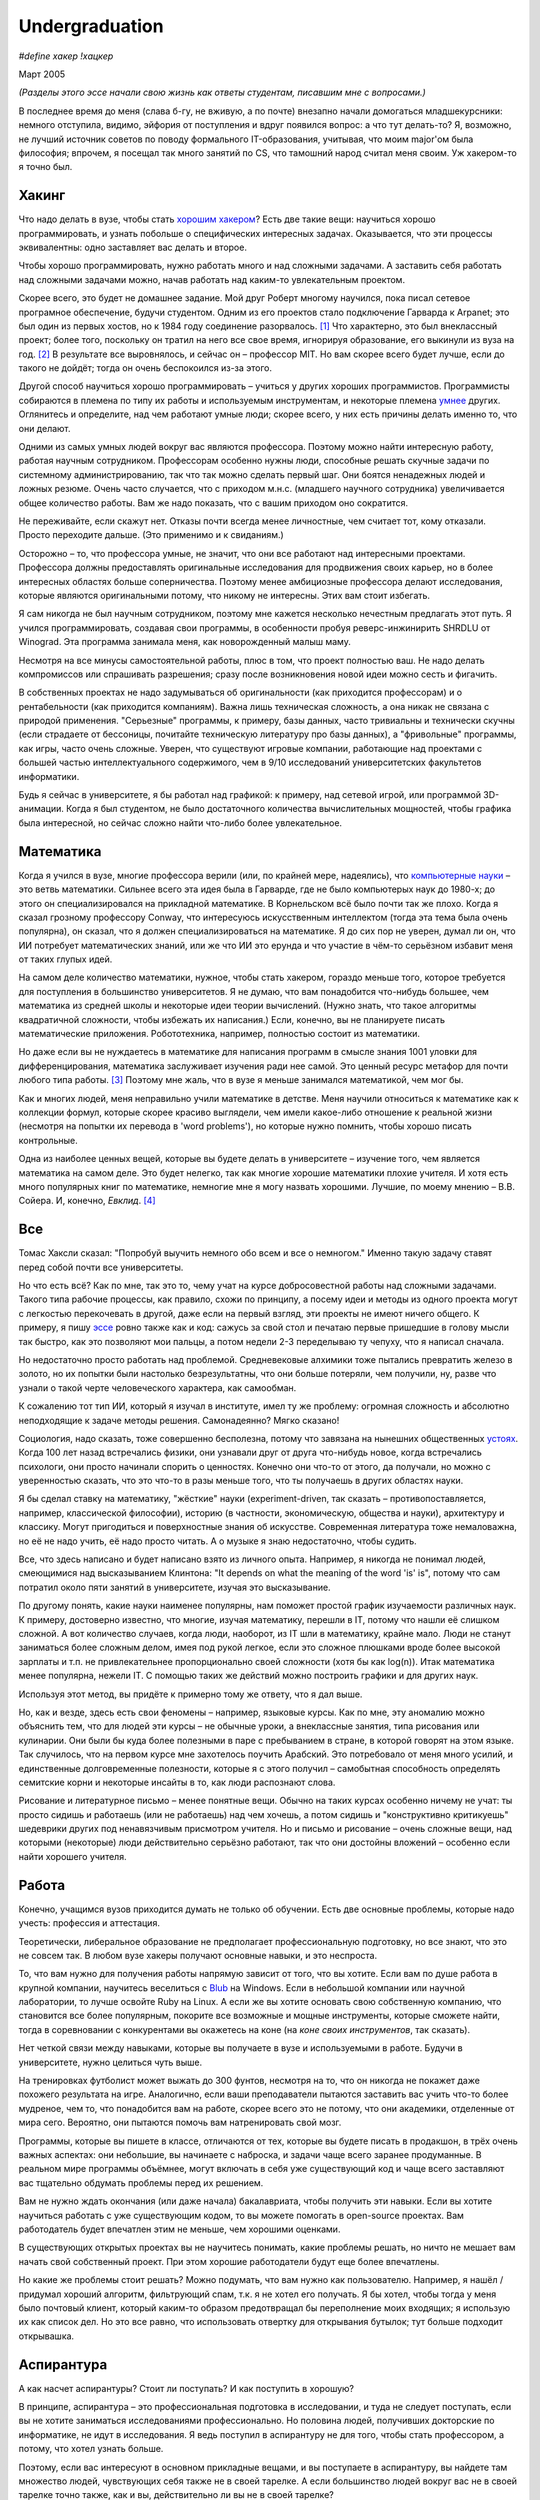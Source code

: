 Undergraduation
===============

*#define хакер !хацкер*

Март 2005

*(Разделы этого эссе начали свою жизнь как ответы студентам, писавшим мне с вопросами.)*

В последнее время до меня (слава б-гу, не вживую, а по почте) внезапно начали домогаться младшекурсники: немного отступила, видимо, эйфория от поступления и вдруг появился вопрос: а что тут делать-то? Я, возможно, не лучший источник советов по поводу формального IT-образования, учитывая, что моим major'ом была философия; впрочем, я посещал так много занятий по CS, что тамошний народ считал меня своим. Уж хакером-то я точно был.

Хакинг
------

Что надо делать в вузе, чтобы стать `хорошим хакером <http://www.paulgraham.com/gh.html>`__? Есть две такие вещи: научиться хорошо программировать, и узнать побольше о специфических интересных задачах. Оказывается, что эти процессы эквивалентны: одно заставляет вас делать и второе.

Чтобы хорошо программировать, нужно работать много и над сложными задачами. А заставить себя работать над сложными задачами можно, начав работать над каким-то увлекательным проектом.

Скорее всего, это будет не домашнее задание. Мой друг Роберт многому научился, пока писал сетевое програмное обеспечение, будучи студентом. Одним из его проектов стало подключение Гарварда к Arpanet; это был один из первых хостов, но к 1984 году соединение разорвалось. [1]_ Что характерно, это был внеклассный проект; более того, поскольку он тратил на него все свое время, игнорируя образование, его выкинули из вуза на год. [2]_ В результате все выровнялось, и сейчас он – профессор MIT. Но вам скорее всего будет лучше, если до такого не дойдёт; тогда он очень беспокоился из-за этого.

Другой способ научиться хорошо программировать – учиться у других хороших программистов. Программисты собираются в племена по типу их работы и используемым инструментам, и некоторые племена `умнее <http://www.paulgraham.com/pypar.html>`__ других. Оглянитесь и определите, над чем работают умные люди; скорее всего, у них есть причины делать именно то, что они делают.

Одними из самых умных людей вокруг вас являются профессора. Поэтому можно найти интересную работу, работая научным сотрудником. Профессорам особенно нужны люди, способные решать скучные задачи по системному администрированию, так что так можно сделать первый шаг. Они боятся ненадежных людей и ложных резюме. Очень часто случается, что с приходом м.н.с. (младшего научного сотрудника) увеличивается общее количество работы. Вам же надо показать, что с вашим приходом оно сократится.

Не переживайте, если скажут нет. Отказы почти всегда менее личностные, чем считает тот, кому отказали. Просто переходите дальше. (Это применимо и к свиданиям.)

Осторожно – то, что профессора умные, не значит, что они все работают над интересными проектами. Профессора должны предоставлять оригинальные исследования для продвижения своих карьер, но в более интересных областях больше соперничества. Поэтому менее амбициозные профессора делают исследования, которые являются оригинальными потому, что никому не интересны. Этих вам стоит избегать.

Я сам никогда не был научным сотрудником, поэтому мне кажется несколько нечестным предлагать этот путь. Я учился программировать, создавая свои программы, в особенности пробуя реверс-инжинирить SHRDLU от Winograd. Эта программа занимала меня, как новорожденный малыш маму.

Несмотря на все минусы самостоятельной работы, плюс в том, что проект полностью ваш. Не надо делать компромиссов или спрашивать разрешения; сразу после возникновения новой идеи можно сесть и фигачить.

В собственных проектах не надо задумываться об оригинальности (как приходится профессорам) и о рентабельности (как приходится компаниям). Важна лишь техническая сложность, а она никак не связана с природой применения. "Серьезные" программы, к примеру, базы данных, часто тривиальны и технически скучны (если страдаете от бессоницы, почитайте техническую литературу про базы данных), а "фривольные" программы, как игры, часто очень сложные. Уверен, что существуют игровые компании, работающие над проектами с большей частью интеллектуального содержимого, чем в 9/10 исследований университетских факультетов информатики.

Будь я сейчас в университете, я бы работал над графикой: к примеру, над сетевой игрой, или программой 3D-анимации. Когда я был студентом, не было достаточного количества вычислительных мощностей, чтобы графика была интересной, но сейчас сложно найти что-либо более увлекательное.

Математика
----------

Когда я учился в вузе, многие профессора верили (или, по крайней мере, надеялись), что `компьютерные науки <http://www.paulgraham.com/hp.html>`__ – это ветвь математики. Сильнее всего эта идея была в Гарварде, где не было компьютерых наук до 1980-х; до этого он специализировался на прикладной математике. В Корнельском всё было почти так же плохо. Когда я сказал грозному профессору Conway, что интересуюсь искусственным интеллектом (тогда эта тема была очень популярна), он сказал, что я должен специализироваться на математике. Я до сих пор не уверен, думал ли он, что ИИ потребует математических знаний, или же что ИИ это ерунда и что участие в чём-то серьёзном избавит меня от таких глупых идей.

На самом деле количество математики, нужное, чтобы стать хакером, гораздо меньше того, которое требуется для поступления в большинство университетов. Я не думаю, что вам понадобится что-нибудь большее, чем математика из средней школы и некоторые идеи теории вычислений. (Нужно знать, что такое алгоритмы квадратичной сложности, чтобы избежать их написания.) Если, конечно, вы не планируете писать математические приложения. Робототехника, например, полностью состоит из математики.

Но даже если вы не нуждаетесь в математике для написания программ в смысле знания 1001 уловки для дифференцирования, математика заслуживает изучения ради нее самой. Это ценный ресурс метафор для почти любого типа работы. [3]_ Поэтому мне жаль, что в вузе я меньше занимался математикой, чем мог бы.

Как и многих людей, меня неправильно учили математике в детстве. Меня научили относиться к математике как к коллекции формул, которые скорее красиво выглядели, чем имели какое-либо отношение к реальной жизни (несмотря на попытки их перевода в 'word problems'), но которые нужно помнить, чтобы хорошо писать контрольные.

Одна из наиболее ценных вещей, которые вы будете делать в университете – изучение того, чем является математика на самом деле. Это будет нелегко, так как многие хорошие математики плохие учителя. И хотя есть много популярных книг по математике, немногие мне я могу назвать хорошими. Лучшие, по моему мнению – В.В. Сойера. И, конечно, *Евклид*. [4]_

Все
---

Томас Хаксли сказал: "Попробуй выучить немного обо всем и все о немногом." Именно такую задачу ставят перед собой почти все университеты.

Но что есть всё? Как по мне, так это то, чему учат на курсе добросовестной работы над сложными задачами. Такого типа рабочие процессы, как правило, схожи по принципу, а посему идеи и методы из одного проекта могут с легкостью перекочевать в другой, даже если на первый взгляд, эти проекты не имеют ничего общего. К примеру, я пишу `эссе <http://www.paulgraham.com/essay.html>`__ ровно также как и код: сажусь за свой стол и печатаю первые пришедшие в голову мысли так быстро, как это позволяют мои пальцы, а потом недели 2-3 переделываю ту чепуху, что я написал сначала.

Но недостаточно просто работать над проблемой. Средневековые алхимики тоже пытались превратить железо в золото, но их попытки были настолько безрезультатны, что они больше потеряли, чем получили, ну, разве что узнали о такой черте человеческого характера, как самообман.

К сожалению тот тип ИИ, который я изучал в институте, имел ту же проблему: огромная сложность и абсолютно неподходящие к задаче методы решения. Самонадеянно? Мягко сказано!

Социология, надо сказать, тоже совершенно бесполезна, потому что завязана на нынешних общественных  `устоях  <http://www.paulgraham.com/say.html>`__. Когда 100 лет назад встречались физики, они узнавали друг от друга что-нибудь новое, когда встречались психологи, они просто начинали спорить о ценностях. Конечно они что-то от этого, да получали, но можно с уверенностью сказать, что это что-то в разы меньше того, что ты получаешь в других областях науки.

Я бы сделал ставку на математику, "жёсткие" науки (experiment-driven, так сказать – противопоставляется, например, классической философии), историю (в частности, экономическую, общества и науки), архитектуру и классику. Могут пригодиться и поверхностные знания об искусстве. Современная литература тоже немаловажна, но её не надо учить, её надо просто читать. А о музыке я знаю недостаточно, чтобы судить.

Все, что здесь написано и будет написано взято из личного опыта. Например, я никогда не понимал людей, смеющимися над высказыванием Клинтона: "It depends on what the meaning of the word 'is' is", потому что сам потратил около пяти занятий в университете, изучая это высказывание.

По другому понять, какие науки наименее популярны, нам поможет простой график изучаемости различных наук. К примеру, достоверно известно, что многие, изучая математику, перешли в IT, потому что нашли её слишком сложной. А вот количество случаев, когда люди, наоборот, из IT шли в математику, крайне мало. Люди не станут заниматься более сложным делом, имея под рукой легкое, если это сложное плюшками вроде более высокой зарплаты и т.п. не привлекательнее пропорционально своей сложности (хотя бы как log(n)). Итак математика менее популярна, нежели IT. С помощью таких же действий можно построить графики и для других наук.

Используя этот метод, вы придёте к примерно тому же ответу, что я дал выше.

Но, как и везде, здесь есть свои феномены – например, языковые курсы.
Как по мне, эту аномалию можно объяснить тем, что для людей эти курсы – не обычные уроки, а внеклассные занятия, типа рисования или кулинарии. Они были бы куда более полезными в паре с пребыванием в стране, в которой говорят на этом языке. Так случилось, что на первом курсе мне захотелось поучить Арабский. Это потребовало от меня много усилий, и единственные долговременные полезности, которые я с этого получил – самобытная способность определять семитские корни и некоторые инсайты в то, как люди распознают слова.

Рисование и литературное письмо – менее понятные вещи. Обычно на таких курсах особенно ничему не учат: ты просто сидишь и работаешь (или не работаешь) над чем хочешь, а потом сидишь и "конструктивно критикуешь" шедеврики других под ненавязчивым присмотром учителя. Но и письмо и рисование – очень сложные вещи, над которыми (некоторые) люди действительно серьёзно работают, так что они достойны вложений – особенно если найти хорошего учителя.

Работа
------

Конечно, учащимся вузов приходится думать не только об обучении. Есть две основные проблемы, которые надо учесть: профессия и аттестация.

Теоретически, либеральное образование не предполагает профессиональную подготовку, но все знают, что это не совсем так. В любом вузе хакеры получают основные навыки, и это неспроста.

То, что вам нужно для получения работы напрямую зависит от того, что вы хотите. Если вам по душе работа в крупной компании, научитесь веселиться с `Blub <http://www.paulgraham.com/avg.html>`__ на Windows. Если в небольшой компании или научной лаборатории, то лучше освойте Ruby на Linux. А если же вы хотите основать свою собственную компанию, что становится все более популярным, покорите все возможные и мощные инструменты, которые сможете найти, тогда в соревновании с конкурентами вы окажетесь на коне (на *коне своих инструментов*, так сказать).

Нет четкой связи между навыками, которые вы получаете в вузе и используемыми в работе. Будучи в университете, нужно целиться чуть выше.

На тренировках футболист может выжать до 300 фунтов, несмотря на то, что он никогда не покажет даже похожего результата на игре. Аналогично, если ваши преподаватели пытаются заставить вас учить что-то более мудреное, чем то, что понадобится вам на работе, скорее всего это не потому, что они академики, отделенные от мира сего. Вероятно, они пытаются помочь вам натренировать свой мозг.

Программы, которые вы пишете в классе, отличаются от тех, которые вы будете писать в продакшон, в трёх очень важных аспектах: они небольшие, вы начинаете с наброска, и задачи чаще всего заранее продуманные. В реальном мире программы объёмнее, могут включать в себя уже существующий код и чаще всего заставляют вас тщательно обдумать проблемы перед их решением.

Вам не нужно ждать окончания (или даже начала) бакалавриата, чтобы получить эти навыки. Если вы хотите научиться работать с уже существующим кодом, то вы можете помогать в open-source проектах. Вам работодатель будет впечатлен этим не меньше, чем хорошими оценками.

В существующих открытых проектах вы не научитесь понимать, какие проблемы решать, но ничто не мешает вам начать свой собственный проект. При этом хорошие работодатели будут еще более впечатлены.

Но какие же проблемы стоит решать? Можно подумать, что вам нужно как пользователю. Например, я нашёл / придумал хороший алгоритм, фильтрующий спам, т.к. я не хотел его получать. Я бы хотел, чтобы тогда у меня было почтовый клиент, который каким-то образом предотвращал бы переполнение моих входящих; я использую их как список дел. Но это все равно, что использовать отвертку для открывания бутылок; тут больше подходит открывашка.

Аспирантура
-----------

А как насчет аспирантуры? Стоит ли поступать? И как поступить в хорошую?

В принципе, аспирантура – это профессиональная подготовка в исследовании, и туда не следует поступать, если вы не хотите заниматься исследованиями профессионально. Но половина людей, получивших докторские по информатике, не идут в исследования. Я ведь поступил в аспирантуру не для того, чтобы стать профессором, а потому, что хотел узнать больше.

Поэтому, если вас интересуют в основном прикладные вещами, и вы поступаете в аспирантуру, вы найдете там множество людей, чувствующих себя также не в своей тарелке. А если большинство людей вокруг вас не в своей тарелке точно также, как и вы, действительно ли вы не в своей тарелке?

Есть фундаментальная проблема в "Computer Science", проявляющаяся в таких случаях. Никто не знает, что считается за "исследование". Большинство исследований – хакинг, запихнутый в формат научной статьи для того, чтобы создать еще один квант публикации.

Поэтому вопрос, будет ли вам хорошо в аспирантуре, сам по себе немного запутывающий, поскольку очень мало кто в computer science чувствует себя как дома. Поэтому то, что вам больше свего интересен хакинг, не должно останавливать вас от поступления в аспирантуру. Но предупреждаю – вам придется делать много вещей, которые вам не понравятся.

И первой из них станет ваша диссертация. Почти все ненавидят свою диссертацию по завершению. Процесс всегда производит неприятный результат, как торт из пшеничной муки, который пекли 12 часов. Мало какие диссертации читаются с удовольствием, в особенности их авторами.

Но тысячи людей до вас пережили её написание. А помимо этого, аспирантура близка к раю. Многие помнят её как самое счастливое время своей жизни. А почти все остальные, включая меня, согласились бы, если бы не были обязаны таки написать диссертацию. [5]_

Опасность аспирантуры в том, что страшной части наперед не видно. Докторские программы начинаются во второй части вуза, через несколько лет учебы. Поэтому, когда вам предстает ужас написания диссертации, вы уже прошли несколько лет. И если вы уйдете, то станете провалившим аспирантуру, а вам эта идея, скорее всего, не понравится. Когда Роберта выкинули из аспирантуры за написание интернет-червя 1988 года, я очень ему завидовал за то, что он выбрался без стигмы поражения.

В общем, аспирантура, скорее всего, лучше большинства альтернатив. Вы встретитесь с умными людьми, а ваша угрюмая прокрастинация вас, по крайней мере, сильно свяжет. А на другом конце, у вас докторская. Об этом я забыл. Наверное, чего-то она стоит.

Самое большое преимущество докторской (кроме её действия как профсоюзного билета академии, конечно же) в том, что она придает уверенность. К примеру, термостаты Honeywell у меня дома имеют ужасно зверский интерфейс. Моя мать, у которой та же самая модель, старательно прочитала инструцию от своего, потратив на это целый день. Она предположила, что проблема в ней. А я могу подумать, что если человек с докторской в информатике не понимает этот термостат, то он *определенно* плохо разработан.

Если же вы все же хотите стать аспирантом после этой сомнительной рекомендации, я могу дать хорошие советы по поступлению. Много кто из моих друзей – профессора информатики, поэтому я знаю, как проводятся поступления. Процесс сильно отличается от того, что в бакалавриате. На большинстве бакалаврских программ, специальные люди выбирают, кто поступает; для докторских программ, это делают профессора. И пытаются сделать это хорошо, поскольку те, кто поступают, будут работать на них.

Очевидно, что только рекомендации работают в лучших школах. Стандартизированные тесты ничего не значат, оценки – мало, а эссе – шанс дисквалифицировать себя, написав что-то глупое. Профессора доверяют лишь рекомендациям, в особенности от знакомых. [6]_

Поэтому, если хотите стать аспирантом, надо произвести на на них впечатление. И я знаю от них, что на них производит впечатление: то, что вы не просто пытаетесь произвести на них впечатление. Их не интересуют студенты, которые получают хорошие оценки или хотят быть их ассистентами, чтобы попасть в аспирантуру. Их интересуют студенты, которые получают хорошие оценки или хотят быть их ассистентами потому, что им действительно интересна тема.

Поэтому, лучшее, что можно сделать в вузе, вне зависимости, хотите ли вы поступить в аспирантуру или просто быть хорошим хакером, это определить, что вам действительно нравится. Сложно заставить профессоров сделать вас аспирантом, и невозможно заставить задачи решаться. Именно в университете перестает работать обман. И с этого момента, если вы не хотите идти в большую компанию, что напоминает откат к старшей школе, можно продвинуться, только делая то, что тебе `нравится <http://www.paulgraham.com/love.html>`__.

Заметки
-------

.. [1] Никому до этого не было дела, что показывает, насколько Arpanet (ставший Интернетом) был маловажным в 1984 году.

.. [2]
        Поэтому, когда я стал работодателем, мне не были важны оценки. Мы даже активно искали людей, проваливших школу. Мы однажды повесили по Гарварду плакаты, на которых было написано: "Вас выкинули за плохую успеваемость из-за того, что были слишком заняты своим проектом? Приходите к нам на работу!" Один человек, пришедший по такому объявлению, оказался отличным хакером.

        Когда Гарвард исключает студентов на год, они должны идти работать. По идее, это им показывает, насколько ужасен мир, чтобы они поняли, насколько им хорошо в университете. План провалился для того парня, что пришел к нам на работу, поскольку ему было интереснее у нас, чем в школе, и заработал за тот год на фондовых опционах больше, чем получили зарплаты его профессора. И вместо того, чтобы приползти обратно с раскаянием в конце года, он поехал в Европу еще на год. Закончил он обучение в 26 лет.

.. [3]
        Eric Raymond говорит, что лучшие метафоры для хакеров живут где-то в районе теории множеств, комбинаторики, и теории графов.

        Trevor Blackwell напоминает, что следует ходить на курсы по математике для математиков. "'Матан для программистов (за 3 семестра)' просто эпически уныл. В общем-то, произвольный 'x для программистов' уныл, x \in {математика, право, журнализм, дизайн}."

.. [4]  Ещё несколько очень полезных книг: *What is Mathematics?*, Courant and Robbins; *Geometry and the Imagination*, Hilbert and Cohn-Vossen. Для заинтересованных же в дизайне, `Euclid <http://www.math.ubc.ca/people/faculty/cass/Euclid/byrne.html>`__ Byrne.

.. [5] А если хотите, чтобы была идеальная жизнь, то стоит поступить в аспирантуру, тайно написать диссертацию в первые два года, а затем развлекаться следующие 3 года, записывая по главе за раз. Аспиранты позавидовали бы идее, но ни у кого из тех, кого я знаю, не хватило на это дисциплины.

.. [6]
        Один друг-профессор сказал, что 15–20% аспирантов имеют "низкую вероятность." Под этим он имел в виду, что это люди с анкетами, идеальными во всем, за исключением того, что никто из профессоров не знает тех, кто написал рекомендации.

        Поэтому, идя в аспирантуру по наукам, надо идти в вуз с профессорами-исследователями. А иначе вы будете выглядеть рискованной ставкой для приёмных комиссий, вне зависимости от того, насколько вы хороши.

        Что добавляет удивительное, но, видимо, неизбежное следствие: маленькие институты по гуманитарным наукам обречены. Большинство умных учеников старших школ по крайней мере думают о том, чтобы пойти в науку, даже если в конце концов отказывается от этого. Зачем идти в вуз, ограничивающий их варианты?


**Спасибо** Trevor Blackwell, Alex Lewin, Jessica Livingston, Robert Morris, Eric Raymond, и нескольким `анонимным профессорам CS <http://www.paulgraham.com/undergrad2.html>`__ за вычитку черновиков этого эссе, и студентам, благодаря вопросам которых оно появилось.
